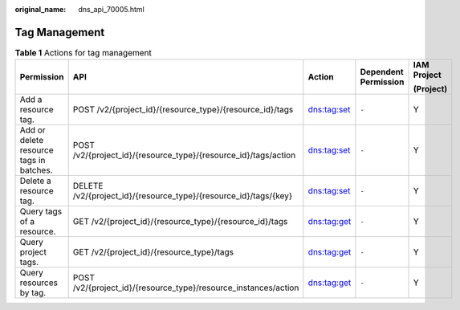 :original_name: dns_api_70005.html

.. _dns_api_70005:

Tag Management
==============

.. table:: **Table 1** Actions for tag management

   +-----------------------------------------+------------------------------------------------------------------+-------------+----------------------+-------------+
   | Permission                              | API                                                              | Action      | Dependent Permission | IAM Project |
   |                                         |                                                                  |             |                      |             |
   |                                         |                                                                  |             |                      | (Project)   |
   +=========================================+==================================================================+=============+======================+=============+
   | Add a resource tag.                     | POST /v2/{project_id}/{resource_type}/{resource_id}/tags         | dns:tag:set | ``-``                | Y           |
   +-----------------------------------------+------------------------------------------------------------------+-------------+----------------------+-------------+
   | Add or delete resource tags in batches. | POST /v2/{project_id}/{resource_type}/{resource_id}/tags/action  | dns:tag:set | ``-``                | Y           |
   +-----------------------------------------+------------------------------------------------------------------+-------------+----------------------+-------------+
   | Delete a resource tag.                  | DELETE /v2/{project_id}/{resource_type}/{resource_id}/tags/{key} | dns:tag:set | ``-``                | Y           |
   +-----------------------------------------+------------------------------------------------------------------+-------------+----------------------+-------------+
   | Query tags of a resource.               | GET /v2/{project_id}/{resource_type}/{resource_id}/tags          | dns:tag:get | ``-``                | Y           |
   +-----------------------------------------+------------------------------------------------------------------+-------------+----------------------+-------------+
   | Query project tags.                     | GET /v2/{project_id}/{resource_type}/tags                        | dns:tag:get | ``-``                | Y           |
   +-----------------------------------------+------------------------------------------------------------------+-------------+----------------------+-------------+
   | Query resources by tag.                 | POST /v2/{project_id}/{resource_type}/resource_instances/action  | dns:tag:get | ``-``                | Y           |
   +-----------------------------------------+------------------------------------------------------------------+-------------+----------------------+-------------+
